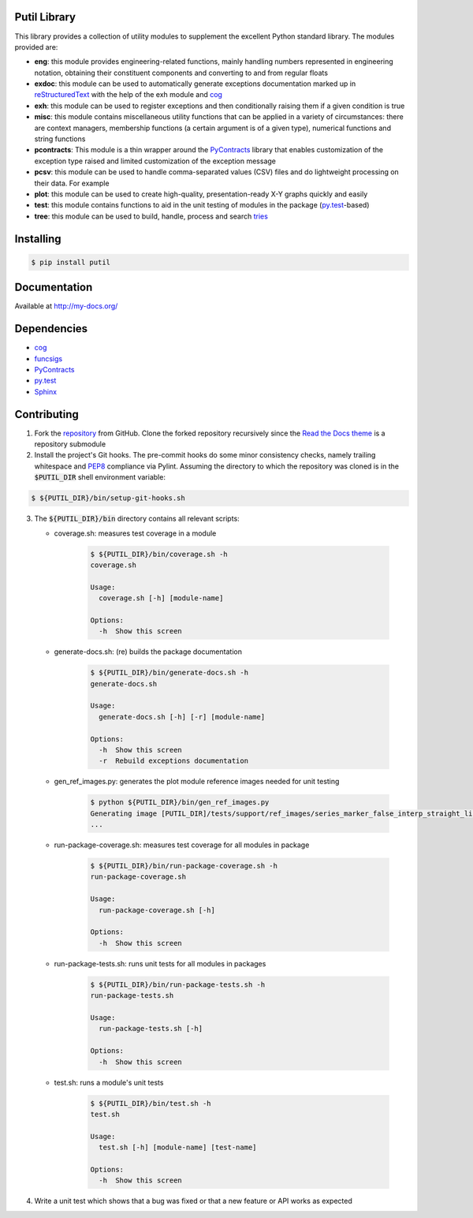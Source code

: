 Putil Library
=============



.. highlight:: bash

This library provides a collection of utility modules to supplement the excellent Python standard library. The modules provided are:

* **eng**: this module provides engineering-related functions, mainly handling numbers represented in engineering notation, obtaining their constituent components and converting to and from regular floats

* **exdoc**: this module can be used to automatically generate exceptions documentation marked up in `reStructuredText <http://docutils.sourceforge.net/rst.html>`_ with the help of the exh module and
  `cog <http://nedbatchelder.com/code/cog/>`_

* **exh**: this module can be used to register exceptions and then conditionally raising them if a given condition is true

* **misc**: this module contains miscellaneous utility functions that can be applied in a variety of circumstances: there are context managers, membership functions (a certain argument is of a given type), numerical functions
  and string functions

* **pcontracts**: This module is a thin wrapper around the `PyContracts <https://andreacensi.github.io/contracts/>`_ library that enables customization of the exception type raised and limited customization of the exception message

* **pcsv**: this module can be used to handle comma-separated values (CSV) files and do lightweight processing on their data. For example

* **plot**: this module can be used to create high-quality, presentation-ready X-Y graphs quickly and easily

* **test**: this module contains functions to aid in the unit testing of modules in the package (`py.test <http://www.pytest.org>`_-based)

* **tree**: this module can be used to build, handle, process and search `tries <http://wikipedia.org/wiki/Trie>`_

Installing
==========

.. code-block:: bash

	$ pip install putil

Documentation
=============

Available at `<http://my-docs.org/>`_

Dependencies
============

* `cog`_

* `funcsigs <https://pypi.python.org/pypi/funcsigs>`_

* `PyContracts <https://andreacensi.github.io/contracts/>`_

* `py.test`_

* `Sphinx <http://sphinx-doc.org/>`_

Contributing
============

1. Fork the `repository <https://github.com/pmacosta/putil>`_ from GitHub. Clone the forked repository recursively since the `Read the Docs theme <https://github.com/snide/sphinx_rtd_theme>`_ is a repository submodule

2. Install the project's Git hooks. The pre-commit hooks do some minor consistency checks, namely trailing whitespace and `PEP8 <https://www.python.org/dev/peps/pep-0008/>`_ compliance via Pylint. Assuming the directory to which
   the repository was cloned is in the :code:`$PUTIL_DIR` shell environment variable:

.. code-block:: bash

	$ ${PUTIL_DIR}/bin/setup-git-hooks.sh

3. The :code:`${PUTIL_DIR}/bin` directory contains all relevant scripts:

   * coverage.sh: measures test coverage in a module

	.. code-block:: bash

		$ ${PUTIL_DIR}/bin/coverage.sh -h
		coverage.sh

		Usage:
		  coverage.sh [-h] [module-name]

		Options:
		  -h  Show this screen

   * generate-docs.sh: (re) builds the package documentation

	.. code-block:: bash

		$ ${PUTIL_DIR}/bin/generate-docs.sh -h
		generate-docs.sh

		Usage:
		  generate-docs.sh [-h] [-r] [module-name]

		Options:
		  -h  Show this screen
		  -r  Rebuild exceptions documentation

   * gen_ref_images.py: generates the plot module reference images needed for unit testing

	.. code-block:: bash

		$ python ${PUTIL_DIR}/bin/gen_ref_images.py
		Generating image [PUTIL_DIR]/tests/support/ref_images/series_marker_false_interp_straight_line_style_solid.png
		...

   * run-package-coverage.sh: measures test coverage for all modules in package

	.. code-block:: bash

		$ ${PUTIL_DIR}/bin/run-package-coverage.sh -h
		run-package-coverage.sh

		Usage:
		  run-package-coverage.sh [-h]

		Options:
		  -h  Show this screen

   * run-package-tests.sh: runs unit tests for all modules in packages

	.. code-block:: bash

		$ ${PUTIL_DIR}/bin/run-package-tests.sh -h
		run-package-tests.sh

		Usage:
		  run-package-tests.sh [-h]

		Options:
		  -h  Show this screen

   * test.sh: runs a module's unit tests

	.. code-block:: bash

		$ ${PUTIL_DIR}/bin/test.sh -h
		test.sh

		Usage:
		  test.sh [-h] [module-name] [test-name]

		Options:
		  -h  Show this screen

4. Write a unit test which shows that a bug was fixed or that a new feature or API works as expected
